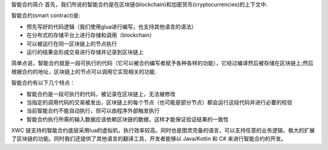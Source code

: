 智能合约简介
首先，我们所说的智能合约是在区块链(blockchain)和加密货币(cryptocurrencies)的上下文中.

智能合约(smart contract)是:

* 预先写好的代码逻辑（我们使用glua进行编写，也支持其他语言的语法）
* 在分布式的存储平台上进行存储和调用（blockchain）
* 可以被运行在同一区块链上的节点执行
* 运行的结果会形成交易进行存储并记录到区块链上

简单点说，智能合约就是一段可执行的代码（它可以被合约编写者赋予各种各样的功能），它经过编译然后被存储在区块链上;然后根据合约的地址，区块链上的节点可以调用它实现相关的功能.

智能合约有以下几个特点：

* 智能合约是一段可执行的代码，被记录在区块链上，无法被修改
* 当指定的调用代码的交易被发出，区块链上的每个节点（也可能是部分节点）都会运行这段代码并进行必要的校验
* 当前智能合约不能自动执行，但可以由程序外部触发执行
* 智能合约执行所需的输入数据应该依赖区块链的数据，这样才能保证验证结果的一致性
XWC 链支持的智能合约底层采用lua的虚拟机，执行效率较高。同时也是图灵完备的语言，可以支持任意的业务逻辑，极大的扩展了区块链的功能。同时我们还提供了其他语言的翻译工具，开发者能够以 Java/Kotlin 和 C# 来进行智能合约的开发。
